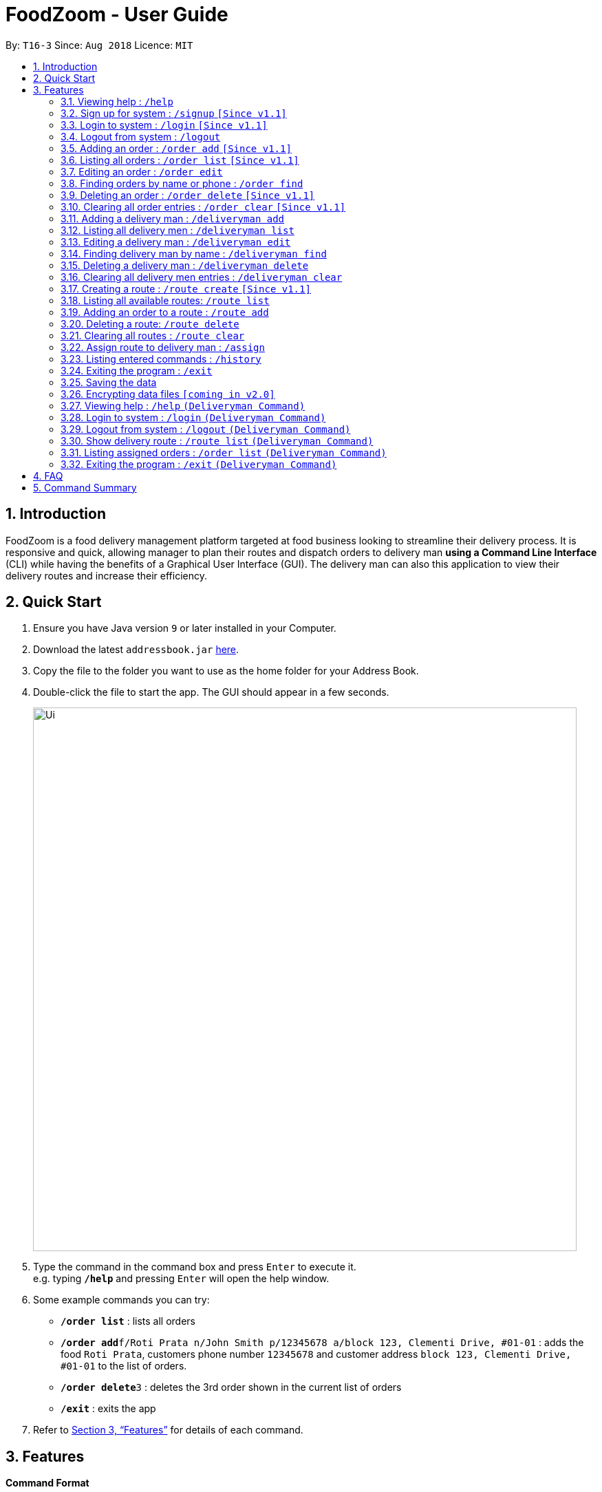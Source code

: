 = FoodZoom - User Guide
:site-section: UserGuide
:toc:
:toc-title:
:toc-placement: preamble
:sectnums:
:imagesDir: images
:stylesDir: stylesheets
:xrefstyle: full
:experimental:
ifdef::env-github[]
:tip-caption: :bulb:
:note-caption: :information_source:
endif::[]
:repoURL: https://github.com/CS2103-AY1819S1-T16-3/main

By: `T16-3`      Since: `Aug 2018`      Licence: `MIT`

== Introduction

FoodZoom is a food delivery management platform targeted at food business looking to streamline their delivery process. It is responsive and quick, allowing manager to plan their routes and dispatch orders to delivery man *using a Command Line Interface* (CLI) while having the benefits of a Graphical User Interface (GUI). The delivery man can also this application to view their delivery routes and increase their efficiency.

== Quick Start

.  Ensure you have Java version `9` or later installed in your Computer.
.  Download the latest `addressbook.jar` link:{repoURL}/releases[here].
.  Copy the file to the folder you want to use as the home folder for your Address Book.
.  Double-click the file to start the app. The GUI should appear in a few seconds.
+
image::Ui.png[width="790"]
+
.  Type the command in the command box and press kbd:[Enter] to execute it. +
e.g. typing *`/help`* and pressing kbd:[Enter] will open the help window.
.  Some example commands you can try:

* *`/order list`* : lists all orders
* **`/order add`**`f/Roti Prata n/John Smith p/12345678 a/block 123, Clementi Drive, #01-01` : adds the food `Roti Prata`, customers phone number `12345678` and customer address `block 123, Clementi Drive, #01-01` to the list of orders.
* **`/order delete`**`3` : deletes the 3rd order shown in the current list of orders
* *`/exit`* : exits the app

.  Refer to <<Features>> for details of each command.

[[Features]]
== Features

====
*Command Format*

* Words in `UPPER_CASE` are the parameters to be supplied by the user e.g. in `add n/NAME`, `NAME` is a parameter which can be used as `add n/John Doe`.
* Items in square brackets are optional e.g `n/NAME [p/PHONE]` can be used as `n/John Doe p/9112` or as `n/John Doe`.
* Parameters can be in any order e.g. if the command specifies `n/NAME a/ADDRESS`, `a/ADDRESS n/NAME` is also acceptable.
====

=== Viewing help : `/help`

Format: `/help`

=== Sign up for system : `/signup` `[Since v1.1]`

Format: `/signup n/NAME u/USERNAME pw/PASSWORD`

Examples:

* `/signup n/John Doe u/johndoe pw/johndoepassword`

=== Login to system : `/login` `[Since v1.1]`

Format: `/login u/USERNAME pw/PASSWORD`

Examples:

* `/login u/manager pw/password`

=== Logout from system : `/logout`

Format: `/logout`

=== Adding an order : `/order add` `[Since v1.1]`

Adds an order to the list of orders +
Format: `/order add f/FOOD n/NAME p/PHONE a/ADDRESS`

[NOTE]
====
Able to add more than 1 food items by specifying more food tags. e.g. `f/Roti Prata f/Ice Milo`.
====

Examples:

* `/order add f/Roti Prata n/John Smith p/12345678 a/block 123, Clementi Drive, #01-01`
* `/order add a/block 55 Computing Drive n/Harry f/Tissue Prata f/Nasi Briyani p/81889111`

=== Listing all orders : `/order list` `[Since v1.1]`

Shows a list of all orders in chronological order +
Format: `/order list`

=== Editing an order : `/order edit`

Edits an existing order in the list of orders. +
Format: `/order edit INDEX [f/FOOD] [n/NAME] [p/PHONE] [a/ADDRESS]`

****
* Edits the order at the specified `INDEX`. The index refers to the index number shown by `/order`. The index *must be a positive integer* 1, 2, 3, ...
* At least one of the optional fields must be provided.
* Existing values will be updated to the input values.
* When a parameter is specified, e.g. `f/`, `n/`, empty fields are not allowed. Value must be specified.
****

Examples:

* `/order list` +
`/order edit 1 p/91234567 n/Jonathan` +
Edits the phone number and name of the 1st order to be `91234567` and `Jonathan` respectively.
* `/order list` +
`/order edit 2 f/Maggi Goreng f/Ice Milo` +
Edits the food of the 2nd order to be `Maggi Goreng, Ice Milo`.

=== Finding orders by name or phone : `/order find`

Find orders whose name or phone contain in the given parameter. +
Format: `/order find [n/NAME] [p/PHONE]` +

****
* At least one of the optional fields must be provided.
* The search is case insensitive. e.g `tom` will match `Tom`
* Partial match is allowed for searching of names. e.g. `tom` will match `tom smith`
****

Examples:

* `/order find n/john` +
Returns `john` and `John Doe`
* `/order find p/9112 2113` +
Returns `91122113`

=== Deleting an order : `/order delete` `[Since v1.1]`

Deletes the specified order from the list of order. +
Format: `/order delete INDEX`

****
* Deletes an order at the specified `INDEX`.
* The index refers to the index number shown in the displayed order list.
* The index *must be a positive integer* 1, 2, 3, ...
****

Examples:

* `/order list` +
`/order delete 2` +
Deletes the 2nd order in the list of orders.
* `/order find tom` +
`/order delete 1` +
Deletes the 1st order in the results of the `find` command.

=== Clearing all order entries : `/order clear` `[Since v1.1]`

Clears all entries from the list of orders. +
Format: `/order clear`

=== Adding a delivery man : `/deliveryman add`

Adds a delivery man to the list of delivery men +
Format: `/deliveryman add n/NAME p/PHONE [a/ADDRESS]`

Examples:

* `/deliveryman add n/John Smith p/12345678 a/block 123, Clementi Drive, #01-01`
* `/deliveryman add a/block 55 Computing Drive n/Harry p/81889111`
* `/deliveryman add n/Willy p/23456789`

=== Listing all delivery men : `/deliveryman list`

Shows a list of all delivery men in chronological order +
Format: `/deliveryman list`

=== Editing a delivery man : `/deliveryman edit`

Edits an existing delivery man in the list of delivery men. +
Format: `/delivery man edit INDEX [n/NAME] [p/PHONE] [a/ADDRESS]`

****
* Edits the delivery man at the specified `INDEX`. The index refers to the index number shown by `/deilveryman`. The index *must be a positive integer* 1, 2, 3, ...
* At least one of the optional fields must be provided.
* Existing values will be updated to the input values.
* When a parameter is specified, e.g. `n/`, `p/` empty fields are not allowed. A value must be specified.
****

Examples:

* `/deliveryman list` +
`/deliveryman edit 1 n/John Doe p/12345678` +
Edits the name and phone number of the 1st delivery man to be `John Doe` and `12345678` respectively.

=== Finding delivery man by name : `/deliveryman find`

Find delivery men whose name contain in the given parameter. +
Format: `/deliveryman find n/NAME` +

****
* The search is case insensitive. e.g `tom` will match `Tom`
* Only search one name at a time
* The order of the keywords does not matter. e.g. `Alice Smith` will match `Smith Alice`
* Partial match is allowed e.g. `tom` will match `tommy`
****

Examples:

* `/deliveryman find n/john` +
Returns `john` and `John Doe`

=== Deleting a delivery man : `/deliveryman delete`

Deletes the specified delivery man from the list of delivery men +
Format: `/deliveryman delete INDEX`

****
* Deletes a delivery at the specified `INDEX`.
* The index refers to the index number shown in the displayed delivery men list.
* The index *must be a positive integer* 1, 2, 3, ...
****

Examples:

* `/deliveryman list` +
`/deliveryman delete 2` +
Deletes the 2nd delivery man in the list of delivery men.
* `/deliveryman find tom` +
`/deliveryman delete 1` +
Deletes the 1st delivery man in the results of the `find` command.

=== Clearing all delivery men entries : `/deliveryman clear`

Clears all entries from the list of delivery men. +
Format: `/deliveryman clear`

=== Creating a route : `/route create` `[Since v1.1]`

Creates a new route and add it to the list of routes +
Format: `/route create a/ADDRESS`

Examples:

* `/route create a/311, Clementi Ave 2, #02-25`

=== Listing all available routes: `/route list`

Shows a list of all existing routes and assigned delivery men +
Format: `/route list`

=== Adding an order to a route : `/route add`

Add an existing orders to an existing route +
Format: `/route add r/ROUTE_INDEX o/ORDER_INDEX`

****
* All fields need to have at least a value. e.g. `o/` is not allowed.
* Able to add more than 1 orders by specifying more tags. e.g. `o/1 o/2 o/3`.
****

Examples:

* `/route list` +
`/order list` +
`/route add o/2 r/1` +
Adds the 2nd order to the 1st route.
* `/order list` +
`/route list` +
`/route add r/3 o/4 o/5 o/6` +
Adds the 4th, 5th, 6th orders to the 3rd route.

=== Deleting a route: `/route delete`

Deletes the specified route from the list of routes +
Format: `/route delete INDEX`

****
* Deletes a route at the specified `INDEX`.
* The index refers to the index number shown by `/route list`.
* The index *must be a positive integer* 1, 2, 3, ...
****

Examples:

* `/route list` +
`/route delete 2` +
Deletes the 2nd route in the list of routes.

=== Clearing all routes : `/route clear`

Clears all entries from the list of routes. +
Format: `/route clear`

=== Assign route to delivery man : `/assign`

Assign a delivery man to an existing route +
Format: `/assign d/DELIVERYMAN_INDEX r/ROUTE_INDEX`

Examples:

* `/route list` +
`/deliveryman list` +
`/assign d/2 r/1` +
Add the 2nd delivery man to the 1st route.
* `/deliveryman list` +
`/route list` +
`/assign r/4 d/3` +
Add the 3rd delivery man to the 4th route.

=== Listing entered commands : `/history`

Lists all the commands that you have entered in reverse chronological order. +
Format: `/history`

[NOTE]
====
Pressing the kbd:[&uarr;] and kbd:[&darr;] arrows will display the previous and next input respectively in the command box.
====

=== Exiting the program : `/exit`

Exits the program. +
Format: `/exit`

=== Saving the data

FoodZoom data are saved in the hard disk automatically after any command that changes the data. +
There is no need to save manually.

// tag::dataencryption[]
=== Encrypting data files `[coming in v2.0]`

_{explain how the user can enable/disable data encryption}_
// end::dataencryption[]

=== Viewing help : `/help` `(Deliveryman Command)`

Format: `/help`

=== Login to system : `/login` `(Deliveryman Command)`

Format: `/login u/USERNAME pw/PASSWORD`

Examples:

* `/login u/deliveryman pw/password`

=== Logout from system : `/logout` `(Deliveryman Command)`

Format: `/logout`

=== Show delivery route : `/route list` `(Deliveryman Command)`

View the assigned route/s +
Format: `/route list`

=== Listing assigned orders : `/order list` `(Deliveryman Command)`

List details of assigned order/s +
Format: `/order list`

=== Exiting the program : `/exit` `(Deliveryman Command)`

Exits the program. +
Format: `/exit`

== FAQ

*Q*: How do I transfer my data to another Computer? +
*A*: Install the app in the other computer and overwrite the empty data file it creates with the file that contains the data of your previous Address Book folder.

== Command Summary

* *Login* : `/login u/USERNAME pw/PASSWORD` +
e.g. `/login u/manager p/password`
* *Sign Up* : `/signup n/NAME u/USERNAME pw/PASSWORD` +
e.g. `/signup n/John Doe u/johndoe pw/johndoepassword`
* *Logout* : `/logout`
* *Add order* : `/order add f/FOOD n/NAME p/PHONE_NUMBER a/ADDRESS` +
e.g. `/order add f/Roti Prata n/James Ho p/22224444 a/block 123, Clementi Rd, 1234665`
* *Clear order* : `/order clear`
* *Delete order* : `/order delete INDEX` +
e.g. `/order delete 3`
* *Edit order* : `/order edit INDEX [f/FOOD] [n/NAME] [p/PHONE_NUMBER]` +
e.g. `/order edit 2 n/James Lee`
* *Find order* : `/order find [n/NAME] [p/PHONE]` +
e.g. `/order find n/James Jake`
* *Listing orders* : `/order list`
* *Add delivery man* : `/deliveryman add n/NAME p/PHONE_NUMBER [a/ADDRESS]` +
e.g. `/deliveryman add n/James Ho p/22224444 a/block 123, Clementi Rd, 1234665`
* *Clear delivery men* : `/deliveryman clear`
* *Delete delivery man* : `/deliveryman delete INDEX` +
e.g. `/deliveryman delete 3`
* *Edit delivery man* : `/deliveryman edit INDEX [n/NAME] [p/PHONE_NUMBER] [a/ADDRESS]` +
e.g. `/deliveryman edit 2 n/James Lee`
* *Find delivery man* : `/deliveryman find n/NAME` +
e.g. `/deliveryman find n/James Jake`
* *Listing delivery men* : `/deliveryman list`
* *Create a route* : `/route create a/ADDRESS` +
e.g. `/route create a/311, Clementi Ave 2, #02-25`
* *Delete a route* : `/route delete INDEX` +
e.g. `/route delete 1`
* *Listing all routes* : `/route list`
* *Clear routes* : `/route clear`
* *Add order to route* : `/route add r/ROUTE_INDEX o/ORDER_INDEX` +
e.g. `/route add o/1 o/2 o/3 r/1`
* *Assign route to delivery man* : `/assign d/DELIVERYMAN_INDEX r/ROUTE_INDEX` +
e.g. `/assign d/1 r/1`
* *History* : `/history`
* *Help* : `/help`
* *Exit the program* : `/exit`

* *Login (Deliveryman)* : `/login u/USERNAME p/PASSWORD` +
e.g. `/login u/deliveryman pw/password`
* *Logout (Deliveryman)* : `/logout`
* *View delivery route (Deliveryman)* : `/route list`
* *View assigned orders (Deliveryman)* : `/order list`
* *Help (Deliveryman)* : `/help`
* *Exit the program (Deliveryman)* : `/exit`
